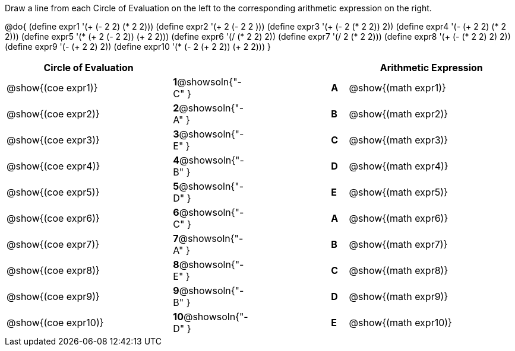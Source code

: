 

Draw a line from each Circle of Evaluation on the left to the corresponding arithmetic expression on the right.

@do{
  (define expr1 '(+ (- 2 2) (* 2 2)))
  (define expr2 '(+ 2 (- 2 2 )))
  (define expr3 '(+ (- 2 (* 2 2)) 2))
  (define expr4 '(- (+ 2 2) (* 2 2)))
  (define expr5 '(* (+ 2 (- 2 2)) (+ 2 2)))
  (define expr6 '(/ (* 2 2) 2))
  (define expr7 '(/ 2 (* 2 2)))
  (define expr8 '(+ (- (* 2 2) 2) 2))
  (define expr9 '(- (+ 2 2) 2))
  (define expr10 '(* (- 2 (+ 2 2)) (+ 2 2)))
}

[cols="^.^10a,^.^2a,5a,^.^1a,^.^10a",options="header",stripes="none",grid="none",frame="none"]
|===
| Circle of Evaluation       |   									  ||       | Arithmetic Expression
| @show{(coe expr1)}   |*1*@showsoln{"-C" }||*A*    | @show{(math expr1)}
| @show{(coe expr2)}   |*2*@showsoln{"-A" }||*B*    | @show{(math expr2)}
| @show{(coe expr3)}   |*3*@showsoln{"-E" }||*C*    | @show{(math expr3)}
| @show{(coe expr4)}   |*4*@showsoln{"-B" }||*D*    | @show{(math expr4)}
| @show{(coe expr5)}   |*5*@showsoln{"-D" }||*E*    | @show{(math expr5)}
| @show{(coe expr6)}   |*6*@showsoln{"-C" }||*A*    | @show{(math expr6)}
| @show{(coe expr7)}   |*7*@showsoln{"-A" }||*B*    | @show{(math expr7)}
| @show{(coe expr8)}   |*8*@showsoln{"-E" }||*C*    | @show{(math expr8)}
| @show{(coe expr9)}   |*9*@showsoln{"-B" }||*D*    | @show{(math expr9)}
| @show{(coe expr10)}  |*10*@showsoln{"-D" }||*E*   | @show{(math expr10)}
|===
